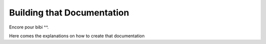 ###########################
Building that Documentation
###########################

Encore pour bibi ^^.

Here comes the explanations on how to create that documentation
